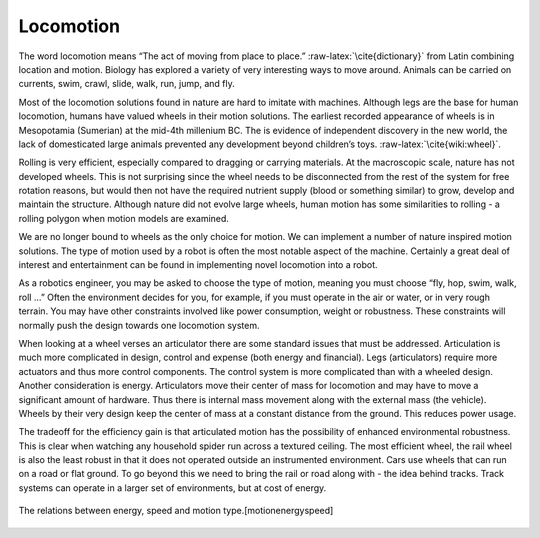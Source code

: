 
Locomotion
----------

The word locomotion means “The act of moving from place to
place.” :raw-latex:`\cite{dictionary}` from Latin combining location and
motion. Biology has explored a variety of very interesting ways to move
around. Animals can be carried on currents, swim, crawl, slide, walk,
run, jump, and fly.

Most of the locomotion solutions found in nature are hard to imitate
with machines. Although legs are the base for human locomotion, humans
have valued wheels in their motion solutions. The earliest recorded
appearance of wheels is in Mesopotamia (Sumerian) at the mid-4th
millenium BC. The is evidence of independent discovery in the new world,
the lack of domesticated large animals prevented any development beyond
children’s toys. :raw-latex:`\cite{wiki:wheel}`.

Rolling is very efficient, especially compared to dragging or carrying
materials. At the macroscopic scale, nature has not developed wheels.
This is not surprising since the wheel needs to be disconnected from the
rest of the system for free rotation reasons, but would then not have
the required nutrient supply (blood or something similar) to grow,
develop and maintain the structure. Although nature did not evolve large
wheels, human motion has some similarities to rolling - a rolling
polygon when motion models are examined.

We are no longer bound to wheels as the only choice for motion. We can
implement a number of nature inspired motion solutions. The type of
motion used by a robot is often the most notable aspect of the machine.
Certainly a great deal of interest and entertainment can be found in
implementing novel locomotion into a robot.

As a robotics engineer, you may be asked to choose the type of motion,
meaning you must choose “fly, hop, swim, walk, roll ...” Often the
environment decides for you, for example, if you must operate in the air
or water, or in very rough terrain. You may have other constraints
involved like power consumption, weight or robustness. These constraints
will normally push the design towards one locomotion system.

When looking at a wheel verses an articulator there are some standard
issues that must be addressed. Articulation is much more complicated in
design, control and expense (both energy and financial). Legs
(articulators) require more actuators and thus more control components.
The control system is more complicated than with a wheeled design.
Another consideration is energy. Articulators move their center of mass
for locomotion and may have to move a significant amount of hardware.
Thus there is internal mass movement along with the external mass (the
vehicle). Wheels by their very design keep the center of mass at a
constant distance from the ground. This reduces power usage.

The tradeoff for the efficiency gain is that articulated motion has the
possibility of enhanced environmental robustness. This is clear when
watching any household spider run across a textured ceiling. The most
efficient wheel, the rail wheel is also the least robust in that it does
not operated outside an instrumented environment. Cars use wheels that
can run on a road or flat ground. To go beyond this we need to bring the
rail or road along with - the idea behind tracks. Track systems can
operate in a larger set of environments, but at cost of energy.


.. figure:: MotionFigures/energyusegraph.*
   :width: 60%
   :align: center

   The relations between energy, speed and motion
   type.[motionenergyspeed]
